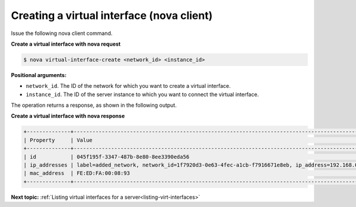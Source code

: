 .. _creating-virt-interface-with-nova:

Creating a virtual interface (nova client)
~~~~~~~~~~~~~~~~~~~~~~~~~~~~~~~~~~~~~~~~~~~

Issue the following nova client command.

**Create a virtual interface with nova request**

.. code::  

   $ nova virtual-interface-create <network_id> <instance_id>

**Positional arguments:**

-  ``network_id``. The ID of the network for which you want to create a virtual interface.

-  ``instance_id``. The ID of the server instance to which you want to connect the virtual 
   interface.

The operation returns a response, as shown in the following output.

**Create a virtual interface with nova response**

.. code::

   +--------------+------------------------------------------------------------------------------------------------+
   | Property     | Value                                                                                          |
   +--------------+------------------------------------------------------------------------------------------------+
   | id           | 045f195f-3347-487b-8e80-8ee3390eda56                                                           |
   | ip_addresses | label=added_network, network_id=1f7920d3-0e63-4fec-a1cb-f7916671e8eb, ip_address=192.168.0.1   |
   | mac_address  | FE:ED:FA:00:08:93                                                                              |
   +--------------+------------------------------------------------------------------------------------------------+

**Next topic:**  :ref:`Listing virtual interfaces for a server<listing-virt-interfaces>` 